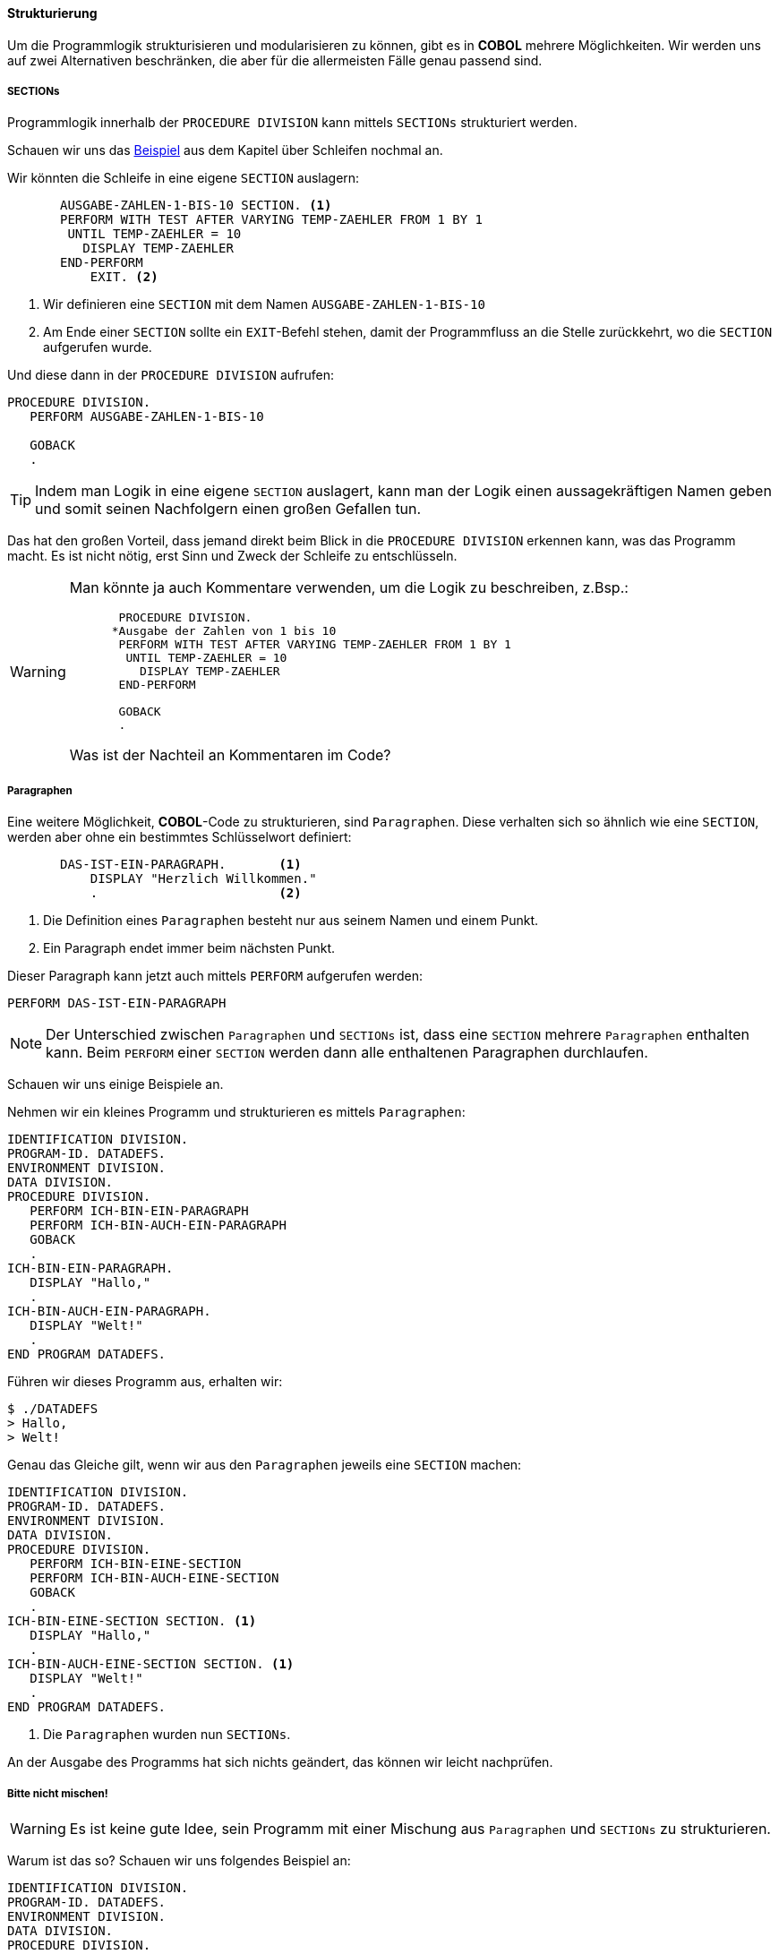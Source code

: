 ==== Strukturierung

Um die Programmlogik strukturisieren und modularisieren zu können, gibt es in
*COBOL* mehrere Möglichkeiten. Wir werden uns auf zwei Alternativen beschränken,
die aber für die allermeisten Fälle genau passend sind.

===== SECTIONs

Programmlogik innerhalb der ```PROCEDURE DIVISION``` kann mittels ```SECTIONs```
strukturiert werden.

Schauen wir uns das <<handbuch.adoc#performuntilexample1, Beispiel>> aus dem Kapitel über Schleifen nochmal an.

Wir könnten die Schleife in eine eigene ```SECTION``` auslagern:

[source,cobol]
----
       AUSGABE-ZAHLEN-1-BIS-10 SECTION. <1>
       PERFORM WITH TEST AFTER VARYING TEMP-ZAEHLER FROM 1 BY 1
        UNTIL TEMP-ZAEHLER = 10
          DISPLAY TEMP-ZAEHLER
       END-PERFORM
           EXIT. <2>
----
<1> Wir definieren eine ```SECTION``` mit dem Namen ```AUSGABE-ZAHLEN-1-BIS-10```
<2> Am Ende einer ```SECTION``` sollte ein ```EXIT```-Befehl stehen, damit der Programmfluss
an die Stelle zurückkehrt, wo die ```SECTION``` aufgerufen wurde.

Und diese dann in der ```PROCEDURE DIVISION``` aufrufen:

[source,cobol]
----
PROCEDURE DIVISION.
   PERFORM AUSGABE-ZAHLEN-1-BIS-10

   GOBACK
   .
----

[TIP]
====
Indem man Logik in eine eigene ```SECTION``` auslagert, kann man der Logik
einen aussagekräftigen Namen geben und somit seinen Nachfolgern einen großen Gefallen tun.
====

Das hat den großen Vorteil, dass jemand direkt beim Blick in die ```PROCEDURE DIVISION``` erkennen kann,
was das Programm macht. Es ist nicht nötig, erst Sinn und Zweck der Schleife zu entschlüsseln.


[WARNING]
====
Man könnte ja auch Kommentare verwenden, um die Logik zu beschreiben, z.Bsp.:

[source,cobol]
----
       PROCEDURE DIVISION.
      *Ausgabe der Zahlen von 1 bis 10
       PERFORM WITH TEST AFTER VARYING TEMP-ZAEHLER FROM 1 BY 1
        UNTIL TEMP-ZAEHLER = 10
          DISPLAY TEMP-ZAEHLER
       END-PERFORM

       GOBACK
       .
----
Was ist der Nachteil an Kommentaren im Code?
====

===== Paragraphen
Eine weitere Möglichkeit, *COBOL*-Code zu strukturieren, sind ```Paragraphen```.
Diese verhalten sich so ähnlich wie eine ```SECTION```, werden aber ohne ein bestimmtes
Schlüsselwort definiert:
[source,cobol]
----
       DAS-IST-EIN-PARAGRAPH.       <1>
           DISPLAY "Herzlich Willkommen."
           .                        <2>
----
<1> Die Definition eines ```Paragraphen``` besteht nur aus seinem Namen und einem Punkt.
<2> Ein Paragraph endet immer beim nächsten Punkt.

Dieser Paragraph kann jetzt auch mittels ```PERFORM``` aufgerufen werden:
[source,cobol]
----
PERFORM DAS-IST-EIN-PARAGRAPH
----
[NOTE]
====
Der Unterschied zwischen ```Paragraphen``` und ```SECTIONs``` ist, dass eine ```SECTION```
mehrere ```Paragraphen``` enthalten kann. Beim ```PERFORM``` einer ```SECTION``` werden dann
alle enthaltenen Paragraphen durchlaufen.
====
Schauen wir uns einige Beispiele an.

Nehmen wir ein kleines Programm und strukturieren es mittels ```Paragraphen```:
[source,cobol]
----
IDENTIFICATION DIVISION.
PROGRAM-ID. DATADEFS.
ENVIRONMENT DIVISION.
DATA DIVISION.
PROCEDURE DIVISION.
   PERFORM ICH-BIN-EIN-PARAGRAPH
   PERFORM ICH-BIN-AUCH-EIN-PARAGRAPH
   GOBACK
   .
ICH-BIN-EIN-PARAGRAPH.
   DISPLAY "Hallo,"
   .
ICH-BIN-AUCH-EIN-PARAGRAPH.
   DISPLAY "Welt!"
   .
END PROGRAM DATADEFS.
----

Führen wir dieses Programm aus, erhalten wir:

 $ ./DATADEFS
 > Hallo,
 > Welt!

Genau das Gleiche gilt, wenn wir aus den ```Paragraphen``` jeweils
eine ```SECTION``` machen:
[source,cobol]
----
IDENTIFICATION DIVISION.
PROGRAM-ID. DATADEFS.
ENVIRONMENT DIVISION.
DATA DIVISION.
PROCEDURE DIVISION.
   PERFORM ICH-BIN-EINE-SECTION
   PERFORM ICH-BIN-AUCH-EINE-SECTION
   GOBACK
   .
ICH-BIN-EINE-SECTION SECTION. <1>
   DISPLAY "Hallo,"
   .
ICH-BIN-AUCH-EINE-SECTION SECTION. <1>
   DISPLAY "Welt!"
   .
END PROGRAM DATADEFS.
----
<1> Die ```Paragraphen``` wurden nun ```SECTIONs```.

An der Ausgabe des Programms hat sich nichts geändert, das können wir leicht nachprüfen.

===== Bitte nicht mischen!

[WARNING]
====
Es ist keine gute Idee, sein Programm mit einer Mischung aus ```Paragraphen``` und ```SECTIONs```
zu strukturieren.
====
Warum ist das so? Schauen wir uns folgendes Beispiel an:
[source,cobol]
----
IDENTIFICATION DIVISION.
PROGRAM-ID. DATADEFS.
ENVIRONMENT DIVISION.
DATA DIVISION.
PROCEDURE DIVISION.
   PERFORM ICH-BIN-EINE-SECTION  <1>
   PERFORM ICH-BIN-EIN-PARAGRAPH
   PERFORM ICH-BIN-AUCH-EIN-PARAGRAPH
   GOBACK
   .
ICH-BIN-EINE-SECTION SECTION.
   DISPLAY "Herzlich Willkommen!"
   .

ICH-BIN-EIN-PARAGRAPH.
   DISPLAY "Hallo,"
   .
ICH-BIN-AUCH-EIN-PARAGRAPH.
   DISPLAY "Welt!"
   .
END PROGRAM DATADEFS.
----
<1> Wir haben jetzt eine ```SECTION``` und zwei ```Paragraphen```

[QUESTION]
====
Welche Ausgabe erwarten wir bei dem obigen Programm?
====

Probieren wir auch dieses Programm einmal aus:

 $ ./DATADEFS
 > Herzlich Willkommen!
 Hallo,
 Welt!
 Hallo,
 Welt!

Überrascht? Warum ist das so? Warum haben wir zweimal als Ausgabe?

----
Hallo,
Welt!
Hallo,
Welt!
----

Schauen wir uns die ```SECTION``` ```ICH-BIN-EINE-SECTION``` mal genauer an:

[source,cobol]
----
ICH-BIN-EINE-SECTION SECTION.
   DISPLAY "Herzlich Willkommen!"
   .
----

Wo ist diese ```SECTION``` zu Ende? Beim ersten Punkt? *Nein*, eben gerade *nicht*!
Ein Punkt beendet einen ```PARAGRAPH```, aber eine ```SECTION``` kann
mehrere ```Paragraphen``` enthalten und bei einem ```PERFORM``` auf die ```SECTION```
werden dann alle ```Paragraphen``` aufgerufen.

Gut, also haben wir schonmal verstanden, *warum* die Ausgabe so ist, wie sie ist.
Aber können wir die Mischung aus ```Paragraphen``` und ```SECTIONs``` irgendwie heilen?

In vielen Legacy-*COBOL*-Anwendungen findet man am Ende jeder ```SECTION```
einen ```EXIT```-Befehl, also z.Bsp:

[source,cobol]
----
ICH-BIN-EINE-SECTION SECTION.
   DISPLAY "Herzlich Willkommen!"
   EXIT. <1>
----
<1> Hat das ```EXIT```-Keyword den gewünschten Effekt?

Wir können es ausprobieren... aber, um die Enttäuschung vorweg zu nehmen...
Nein, das ```EXIT``` hilft nicht weiter.

[TIP]
====
Ein Blick in die Dokumentation erklärt auch, warum ```EXIT``` hier nicht hilft.
Einfach aus dem Grund, dass ```EXIT``` nicht als ```SECTION```-Ende spezifiert ist!
====

Wie können wir denn dann unsere ```SECTION``` ```ICH-BIN-EINE-SECTION```
beenden?

[NOTE]
====
Die Dokumentation ist eindeutig. Eine ```SECTION``` endet dort, wo eine neue ```SECTION```
anfängt.
====
Daraus folgt direkt, dass eine Mischung aus ```Paragraphen``` und ```SECTIONs```
nur unnötige Probleme macht. Man sollte sich für eine Strukturierung entscheiden!

[TIP]
====
Wir werden unsere Beispiele mittels ```SECTIONs``` strukturieren.
====

Mit *COBOL 2002* gäbe es aber tatsächlich doch eine Möglichkeit, eine ```SECTION```
mit einem Keyword zu beenden: durch das neue ```EXIT SECTION```-Konstrukt, welches eigentlich
dazu gedacht ist, eine ```SECTION``` vorzeitig zu verlassen. Dieses Keyword ist auch bei IBM-Compilern ab
Version `5.2` verfügbar.

[QUESTION]
====
Ist der Einsatz von ```EXIT SECTION``` der Verständlichkeit eines Programms eher
förderlich oder abträglich?
====

